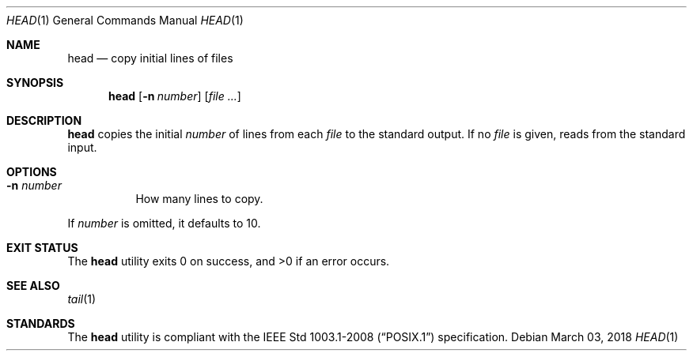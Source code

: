 .Dd March 03, 2018
.Dt HEAD 1
.Os
.Sh NAME
.Nm head
.Nd copy initial lines of files
.Sh SYNOPSIS
.Nm
.Op Fl n Ar number
.Op Ar
.Sh DESCRIPTION
.Nm
copies the initial
.Ar number
of lines from each
.Ar file
to the standard output. If no
.Ar file
is given, reads from the standard input.
.Sh OPTIONS
.Bl -tag -width Ds
.It Fl n Ar number
How many lines to copy.
.El
.Pp
If
.Ar number
is omitted, it defaults to 10.
.Sh EXIT STATUS
.Ex -std
.Sh SEE ALSO
.Xr tail 1
.Sh STANDARDS
The
.Nm
utility is compliant with the
.St -p1003.1-2008
specification.
